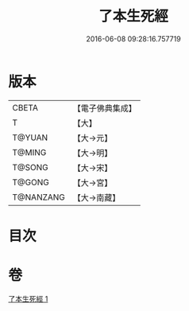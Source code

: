 #+TITLE: 了本生死經 
#+DATE: 2016-06-08 09:28:16.757719

* 版本
 |     CBETA|【電子佛典集成】|
 |         T|【大】     |
 |    T@YUAN|【大→元】   |
 |    T@MING|【大→明】   |
 |    T@SONG|【大→宋】   |
 |    T@GONG|【大→宮】   |
 | T@NANZANG|【大→南藏】  |

* 目次

* 卷
[[file:KR6i0400_001.txt][了本生死經 1]]

